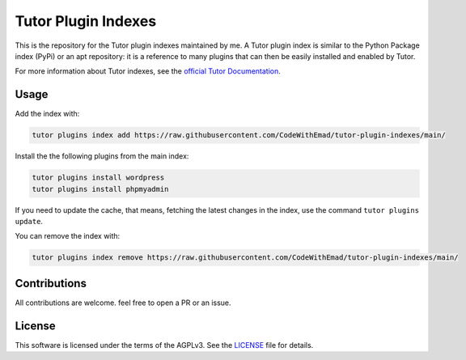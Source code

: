 Tutor Plugin Indexes
####################

This is the repository for the Tutor plugin indexes maintained by me.
A Tutor plugin index is similar to the Python Package index (PyPi) or an apt repository:
it is a reference to many plugins that can then be easily installed and enabled by Tutor.

For more information about Tutor indexes, see the `official Tutor Documentation`_.

Usage
*****

Add the index with:

.. code-block:: bash

  tutor plugins index add https://raw.githubusercontent.com/CodeWithEmad/tutor-plugin-indexes/main/

Install the the following plugins from the main index:

.. code-block:: bash

    tutor plugins install wordpress
    tutor plugins install phpmyadmin

If you need to update the cache, that means, fetching the latest changes in the index, use the command ``tutor plugins update``.

You can remove the index with:

.. code-block:: bash

  tutor plugins index remove https://raw.githubusercontent.com/CodeWithEmad/tutor-plugin-indexes/main/

Contributions
*************

All contributions are welcome. feel free to open a PR or an issue.


License
*******

This software is licensed under the terms of the AGPLv3. See the `LICENSE`_ file for details.

.. _LICENSE: https://raw.githubusercontent.com/CodeWithEmad/tutor-plugin-indexes/main/LICENSE
.. _official Tutor Documentation: https://docs.tutor.edly.io/reference/indexes.html